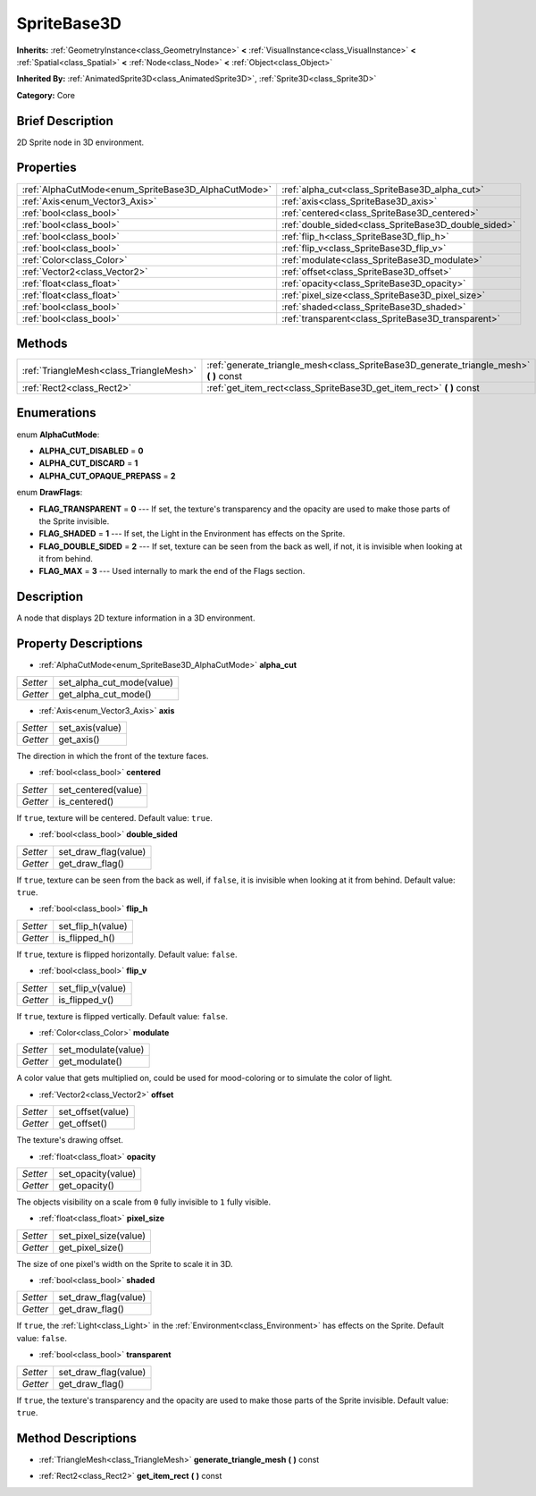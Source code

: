 .. Generated automatically by doc/tools/makerst.py in Godot's source tree.
.. DO NOT EDIT THIS FILE, but the SpriteBase3D.xml source instead.
.. The source is found in doc/classes or modules/<name>/doc_classes.

.. _class_SpriteBase3D:

SpriteBase3D
============

**Inherits:** :ref:`GeometryInstance<class_GeometryInstance>` **<** :ref:`VisualInstance<class_VisualInstance>` **<** :ref:`Spatial<class_Spatial>` **<** :ref:`Node<class_Node>` **<** :ref:`Object<class_Object>`

**Inherited By:** :ref:`AnimatedSprite3D<class_AnimatedSprite3D>`, :ref:`Sprite3D<class_Sprite3D>`

**Category:** Core

Brief Description
-----------------

2D Sprite node in 3D environment.

Properties
----------

+-----------------------------------------------------+------------------------------------------------------+
| :ref:`AlphaCutMode<enum_SpriteBase3D_AlphaCutMode>` | :ref:`alpha_cut<class_SpriteBase3D_alpha_cut>`       |
+-----------------------------------------------------+------------------------------------------------------+
| :ref:`Axis<enum_Vector3_Axis>`                      | :ref:`axis<class_SpriteBase3D_axis>`                 |
+-----------------------------------------------------+------------------------------------------------------+
| :ref:`bool<class_bool>`                             | :ref:`centered<class_SpriteBase3D_centered>`         |
+-----------------------------------------------------+------------------------------------------------------+
| :ref:`bool<class_bool>`                             | :ref:`double_sided<class_SpriteBase3D_double_sided>` |
+-----------------------------------------------------+------------------------------------------------------+
| :ref:`bool<class_bool>`                             | :ref:`flip_h<class_SpriteBase3D_flip_h>`             |
+-----------------------------------------------------+------------------------------------------------------+
| :ref:`bool<class_bool>`                             | :ref:`flip_v<class_SpriteBase3D_flip_v>`             |
+-----------------------------------------------------+------------------------------------------------------+
| :ref:`Color<class_Color>`                           | :ref:`modulate<class_SpriteBase3D_modulate>`         |
+-----------------------------------------------------+------------------------------------------------------+
| :ref:`Vector2<class_Vector2>`                       | :ref:`offset<class_SpriteBase3D_offset>`             |
+-----------------------------------------------------+------------------------------------------------------+
| :ref:`float<class_float>`                           | :ref:`opacity<class_SpriteBase3D_opacity>`           |
+-----------------------------------------------------+------------------------------------------------------+
| :ref:`float<class_float>`                           | :ref:`pixel_size<class_SpriteBase3D_pixel_size>`     |
+-----------------------------------------------------+------------------------------------------------------+
| :ref:`bool<class_bool>`                             | :ref:`shaded<class_SpriteBase3D_shaded>`             |
+-----------------------------------------------------+------------------------------------------------------+
| :ref:`bool<class_bool>`                             | :ref:`transparent<class_SpriteBase3D_transparent>`   |
+-----------------------------------------------------+------------------------------------------------------+

Methods
-------

+------------------------------------------+--------------------------------------------------------------------------------------------+
| :ref:`TriangleMesh<class_TriangleMesh>`  | :ref:`generate_triangle_mesh<class_SpriteBase3D_generate_triangle_mesh>` **(** **)** const |
+------------------------------------------+--------------------------------------------------------------------------------------------+
| :ref:`Rect2<class_Rect2>`                | :ref:`get_item_rect<class_SpriteBase3D_get_item_rect>` **(** **)** const                   |
+------------------------------------------+--------------------------------------------------------------------------------------------+

Enumerations
------------

.. _enum_SpriteBase3D_AlphaCutMode:

enum **AlphaCutMode**:

- **ALPHA_CUT_DISABLED** = **0**

- **ALPHA_CUT_DISCARD** = **1**

- **ALPHA_CUT_OPAQUE_PREPASS** = **2**

.. _enum_SpriteBase3D_DrawFlags:

enum **DrawFlags**:

- **FLAG_TRANSPARENT** = **0** --- If set, the texture's transparency and the opacity are used to make those parts of the Sprite invisible.

- **FLAG_SHADED** = **1** --- If set, the Light in the Environment has effects on the Sprite.

- **FLAG_DOUBLE_SIDED** = **2** --- If set, texture can be seen from the back as well, if not, it is invisible when looking at it from behind.

- **FLAG_MAX** = **3** --- Used internally to mark the end of the Flags section.

Description
-----------

A node that displays 2D texture information in a 3D environment.

Property Descriptions
---------------------

.. _class_SpriteBase3D_alpha_cut:

- :ref:`AlphaCutMode<enum_SpriteBase3D_AlphaCutMode>` **alpha_cut**

+----------+---------------------------+
| *Setter* | set_alpha_cut_mode(value) |
+----------+---------------------------+
| *Getter* | get_alpha_cut_mode()      |
+----------+---------------------------+

.. _class_SpriteBase3D_axis:

- :ref:`Axis<enum_Vector3_Axis>` **axis**

+----------+-----------------+
| *Setter* | set_axis(value) |
+----------+-----------------+
| *Getter* | get_axis()      |
+----------+-----------------+

The direction in which the front of the texture faces.

.. _class_SpriteBase3D_centered:

- :ref:`bool<class_bool>` **centered**

+----------+---------------------+
| *Setter* | set_centered(value) |
+----------+---------------------+
| *Getter* | is_centered()       |
+----------+---------------------+

If ``true``, texture will be centered. Default value: ``true``.

.. _class_SpriteBase3D_double_sided:

- :ref:`bool<class_bool>` **double_sided**

+----------+----------------------+
| *Setter* | set_draw_flag(value) |
+----------+----------------------+
| *Getter* | get_draw_flag()      |
+----------+----------------------+

If ``true``, texture can be seen from the back as well, if ``false``, it is invisible when looking at it from behind. Default value: ``true``.

.. _class_SpriteBase3D_flip_h:

- :ref:`bool<class_bool>` **flip_h**

+----------+-------------------+
| *Setter* | set_flip_h(value) |
+----------+-------------------+
| *Getter* | is_flipped_h()    |
+----------+-------------------+

If ``true``, texture is flipped horizontally. Default value: ``false``.

.. _class_SpriteBase3D_flip_v:

- :ref:`bool<class_bool>` **flip_v**

+----------+-------------------+
| *Setter* | set_flip_v(value) |
+----------+-------------------+
| *Getter* | is_flipped_v()    |
+----------+-------------------+

If ``true``, texture is flipped vertically. Default value: ``false``.

.. _class_SpriteBase3D_modulate:

- :ref:`Color<class_Color>` **modulate**

+----------+---------------------+
| *Setter* | set_modulate(value) |
+----------+---------------------+
| *Getter* | get_modulate()      |
+----------+---------------------+

A color value that gets multiplied on, could be used for mood-coloring or to simulate the color of light.

.. _class_SpriteBase3D_offset:

- :ref:`Vector2<class_Vector2>` **offset**

+----------+-------------------+
| *Setter* | set_offset(value) |
+----------+-------------------+
| *Getter* | get_offset()      |
+----------+-------------------+

The texture's drawing offset.

.. _class_SpriteBase3D_opacity:

- :ref:`float<class_float>` **opacity**

+----------+--------------------+
| *Setter* | set_opacity(value) |
+----------+--------------------+
| *Getter* | get_opacity()      |
+----------+--------------------+

The objects visibility on a scale from ``0`` fully invisible to ``1`` fully visible.

.. _class_SpriteBase3D_pixel_size:

- :ref:`float<class_float>` **pixel_size**

+----------+-----------------------+
| *Setter* | set_pixel_size(value) |
+----------+-----------------------+
| *Getter* | get_pixel_size()      |
+----------+-----------------------+

The size of one pixel's width on the Sprite to scale it in 3D.

.. _class_SpriteBase3D_shaded:

- :ref:`bool<class_bool>` **shaded**

+----------+----------------------+
| *Setter* | set_draw_flag(value) |
+----------+----------------------+
| *Getter* | get_draw_flag()      |
+----------+----------------------+

If ``true``, the :ref:`Light<class_Light>` in the :ref:`Environment<class_Environment>` has effects on the Sprite. Default value: ``false``.

.. _class_SpriteBase3D_transparent:

- :ref:`bool<class_bool>` **transparent**

+----------+----------------------+
| *Setter* | set_draw_flag(value) |
+----------+----------------------+
| *Getter* | get_draw_flag()      |
+----------+----------------------+

If ``true``, the texture's transparency and the opacity are used to make those parts of the Sprite invisible. Default value: ``true``.

Method Descriptions
-------------------

.. _class_SpriteBase3D_generate_triangle_mesh:

- :ref:`TriangleMesh<class_TriangleMesh>` **generate_triangle_mesh** **(** **)** const

.. _class_SpriteBase3D_get_item_rect:

- :ref:`Rect2<class_Rect2>` **get_item_rect** **(** **)** const

